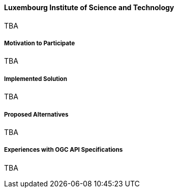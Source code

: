 ==== Luxembourg Institute of Science and Technology

TBA

===== Motivation to Participate

TBA

===== Implemented Solution

TBA

===== Proposed Alternatives

TBA

===== Experiences with OGC API Specifications

TBA

